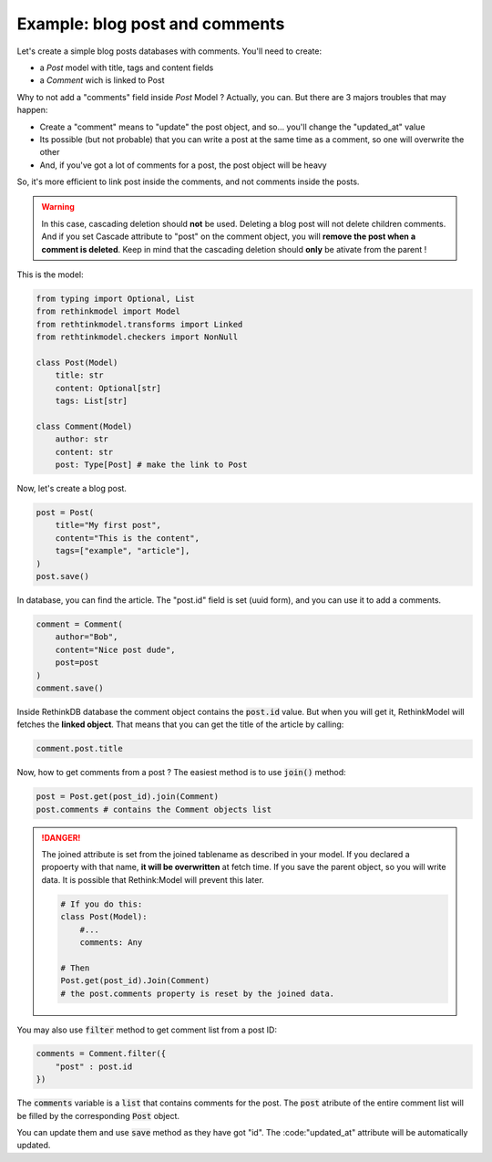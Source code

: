 Example: blog post and comments
===============================

Let's create a simple blog posts databases with comments. You'll need to create:

- a `Post` model with title, tags and content fields
- a `Comment` wich is linked to Post

Why to not add a "comments" field inside `Post` Model ? Actually, you can. But there are 3 majors troubles that may happen:

- Create a "comment" means to "update" the post object, and so... you'll change the "updated_at" value
- Its possible (but not probable) that you can write a post at the same time as a comment, so one will overwrite the other
- And, if you've got a lot of comments for a post, the post object will be heavy

So, it's more efficient to link post inside the comments, and not comments inside the posts.

.. warning::

    In this case, cascading deletion should **not** be used. Deleting a blog post will not delete children comments. And if you set Cascade attribute to "post" on the comment object, you will **remove the post when a comment is deleted**. Keep in mind that the cascading deletion should **only** be ativate from the parent !

This is the model:

.. code-block::

    from typing import Optional, List
    from rethinkmodel import Model
    from rethtinkmodel.transforms import Linked
    from rethtinkmodel.checkers import NonNull

    class Post(Model)
        title: str
        content: Optional[str]
        tags: List[str]

    class Comment(Model)
        author: str
        content: str
        post: Type[Post] # make the link to Post

Now, let's create a blog post.

.. code-block::

    post = Post(
        title="My first post",
        content="This is the content",
        tags=["example", "article"],
    )
    post.save()

In database, you can find the article. The "post.id" field is set (uuid form), and you can use it to add a comments.

.. code-block::

    comment = Comment(
        author="Bob",
        content="Nice post dude",
        post=post
    )
    comment.save()

Inside RethinkDB database the comment object contains the :code:`post.id` value. But when you will get it, RethinkModel will fetches the **linked object**.
That means that you can get the title of the article by calling:

.. code-block::

    comment.post.title


Now, how to get comments from a post ? The easiest method is to use :code:`join()` method:

.. code-block::

    post = Post.get(post_id).join(Comment)
    post.comments # contains the Comment objects list


.. danger::

    The joined attribute is set from the joined tablename as described in your model. If you declared a propoerty with that name, **it will be overwritten** at fetch time. If you save the parent object, so you will write data. It is possible that Rethink:Model will prevent this later.

    .. code::

        # If you do this:
        class Post(Model):
            #...
            comments: Any

        # Then
        Post.get(post_id).Join(Comment)
        # the post.comments property is reset by the joined data.


You may also use :code:`filter` method to get comment list from a post ID:

.. code-block::

    comments = Comment.filter({
        "post" : post.id
    })


The :code:`comments` variable is a :code:`list` that contains comments for the post. The :code:`post` atribute of the entire comment list will be filled by the corresponding :code:`Post` object.

You can update them and use :code:`save` method as they have got "id". The :code:"updated_at" attribute will be automatically updated.
